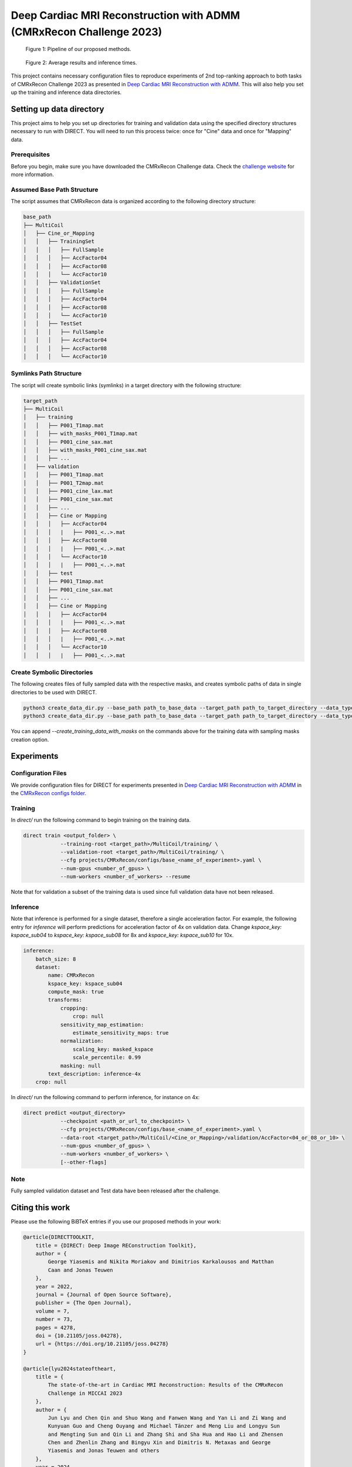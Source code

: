 Deep Cardiac MRI Reconstruction with ADMM (CMRxRecon Challenge 2023)
=====================================================================

.. figure:: https://github.com/NKI-AI/direct/assets/71031687/40460397-acb0-402e-bd22-0e7b547e61e5
   :alt: fig
   :name: fig1

   Figure 1: Pipeline of our proposed methods.

.. figure:: https://github.com/NKI-AI/direct/assets/71031687/24e68d2a-4d94-42b3-9560-f68661753ad9
   :alt: tabs
   :name: fig2

   Figure 2: Average results and inference times.


This project contains necessary configuration files to reproduce experiments of 2nd top-ranking approach
to both tasks of CMRxRecon Challenge 2023 as presented in `Deep Cardiac MRI Reconstruction with ADMM
<https://arxiv.org/abs/2310.06628>`_.
This will also help you set up the training and inference data directories.

Setting up data directory
-------------------------

This project aims to help you set up directories for training and validation
data using the specified directory structures necessary to run with DIRECT.
You will need to run this process twice: once for "Cine" data and once for "Mapping" data.

Prerequisites
~~~~~~~~~~~~~

Before you begin, make sure you have downloaded the CMRxRecon Challenge
data. Check the `challenge website <https://cmrxrecon.github.io/Challenge.html>`_ for more information.

Assumed Base Path Structure
~~~~~~~~~~~~~~~~~~~~~~~~~~~

The script assumes that CMRxRecon data is organized according to the following directory structure:

.. code-block:: text

    base_path
    ├── MultiCoil
    │   ├── Cine_or_Mapping
    │   │   ├── TrainingSet
    │   │   │   ├── FullSample
    │   │   │   ├── AccFactor04
    │   │   │   ├── AccFactor08
    │   │   │   └── AccFactor10
    │   │   ├── ValidationSet
    │   │   │   ├── FullSample
    │   │   │   ├── AccFactor04
    │   │   │   ├── AccFactor08
    │   │   │   └── AccFactor10
    │   │   ├── TestSet
    │   │   │   ├── FullSample
    │   │   │   ├── AccFactor04
    │   │   │   ├── AccFactor08
    │   │   │   └── AccFactor10

Symlinks Path Structure
~~~~~~~~~~~~~~~~~~~~~~~

The script will create symbolic links (symlinks) in a target directory with the following structure:

.. code-block:: text

    target_path
    ├── MultiCoil
    │   ├── training
    │   │   ├── P001_T1map.mat
    │   │   ├── with_masks_P001_T1map.mat
    │   │   ├── P001_cine_sax.mat
    │   │   ├── with_masks_P001_cine_sax.mat
    │   │   ├── ...
    │   ├── validation
    │   │   ├── P001_T1map.mat
    │   │   ├── P001_T2map.mat
    │   │   ├── P001_cine_lax.mat
    │   │   ├── P001_cine_sax.mat
    │   │   ├── ...
    │   │   ├── Cine or Mapping
    │   │   │   ├── AccFactor04
    │   │   │   |   ├── P001_<..>.mat
    │   │   │   ├── AccFactor08
    │   │   │   |   ├── P001_<..>.mat
    │   │   │   └── AccFactor10
    │   │   │   |   ├── P001_<..>.mat
    │   │   ├── test
    │   │   ├── P001_T1map.mat
    │   │   ├── P001_cine_sax.mat
    │   │   ├── ...
    │   │   ├── Cine or Mapping
    │   │   │   ├── AccFactor04
    │   │   │   |   ├── P001_<..>.mat
    │   │   │   ├── AccFactor08
    │   │   │   |   ├── P001_<..>.mat
    │   │   │   └── AccFactor10
    │   │   │   |   ├── P001_<..>.mat

Create Symbolic Directories
~~~~~~~~~~~~~~~~~~~~~~~~~~~

The following creates files of fully sampled data with the respective masks, and creates
symbolic paths of data in single directories to be used with DIRECT.

.. code-block:: bash

    python3 create_data_dir.py --base_path path_to_base_data --target_path path_to_target_directory --data_type Cine
    python3 create_data_dir.py --base_path path_to_base_data --target_path path_to_target_directory --data_type Mapping

You can append `--create_training_data_with_masks` on the commands above for the training data with sampling
masks creation option.

Experiments
-----------

Configuration Files
~~~~~~~~~~~~~~~~~~~

We provide configuration files for DIRECT for experiments presented in `Deep Cardiac MRI Reconstruction with ADMM
<https://arxiv.org/abs/2310.06628>`_ in the `CMRxRecon configs folder <https://github.com/NKI-AI/direct/tree/main/projects/CMRxRecon>`_.

Training
~~~~~~~~

In `direct/` run the following command to begin training on the training data.

.. code-block:: bash

    direct train <output_folder> \
                --training-root <target_path>/MultiCoil/training/ \
                --validation-root <target_path>/MultiCoil/training/ \
                --cfg projects/CMRxRecon/configs/base_<name_of_experiment>.yaml \
                --num-gpus <number_of_gpus> \
                --num-workers <number_of_workers> --resume

Note that for validation a subset of the training data is used since full validation data have not been released.

Inference
~~~~~~~~~

Note that inference is performed for a single dataset, therefore a single acceleration factor.
For example, the following entry for `inference` will perform predictions for acceleration factor of 4x
on validation data. Change `kspace_key: kspace_sub04` to `kspace_key: kspace_sub08` for 8x and
`kspace_key: kspace_sub10` for 10x.

.. code-block:: yaml

    inference:
        batch_size: 8
        dataset:
            name: CMRxRecon
            kspace_key: kspace_sub04
            compute_mask: true
            transforms:
                cropping:
                    crop: null
                sensitivity_map_estimation:
                    estimate_sensitivity_maps: true
                normalization:
                    scaling_key: masked_kspace
                    scale_percentile: 0.99
                masking: null
            text_description: inference-4x
        crop: null

In `direct/` run the following command to perform inference, for instance on 4x:

.. code-block:: bash

    direct predict <output_directory>
                --checkpoint <path_or_url_to_checkpoint> \
                --cfg projects/CMRxRecon/configs/base_<name_of_experiment>.yaml \
                --data-root <target_path>/MultiCoil/<Cine_or_Mapping>/validation/AccFactor<04_or_08_or_10> \
                --num-gpus <number_of_gpus> \
                --num-workers <number_of_workers> \
                [--other-flags]

Note
~~~~

Fully sampled validation dataset and Test data have been released after the challenge.


Citing this work
----------------

Please use the following BiBTeX entries if you use our proposed methods in your work:

.. code-block:: BibTeX

    @article{DIRECTTOOLKIT,
        title = {DIRECT: Deep Image REConstruction Toolkit},
        author = {
            George Yiasemis and Nikita Moriakov and Dimitrios Karkalousos and Matthan
            Caan and Jonas Teuwen
        },
        year = 2022,
        journal = {Journal of Open Source Software},
        publisher = {The Open Journal},
        volume = 7,
        number = 73,
        pages = 4278,
        doi = {10.21105/joss.04278},
        url = {https://doi.org/10.21105/joss.04278}
    }

    @article{lyu2024stateoftheart,
        title = {
            The state-of-the-art in Cardiac MRI Reconstruction: Results of the CMRxRecon
            Challenge in MICCAI 2023
        },
        author = {
            Jun Lyu and Chen Qin and Shuo Wang and Fanwen Wang and Yan Li and Zi Wang and
            Kunyuan Guo and Cheng Ouyang and Michael Tänzer and Meng Liu and Longyu Sun
            and Mengting Sun and Qin Li and Zhang Shi and Sha Hua and Hao Li and Zhensen
            Chen and Zhenlin Zhang and Bingyu Xin and Dimitris N. Metaxas and George
            Yiasemis and Jonas Teuwen and others
        },
        year = 2024,
        eprint = {2404.01082},
        archiveprefix = {arXiv},
        primaryclass = {eess.IV}
    }

    @article{yiasemis2023vsharp,
        title = {
            vSHARP: variable Splitting Half-quadratic ADMM algorithm for Reconstruction
            of inverse-Problems
        },
        author = {George Yiasemis and Nikita Moriakov and Jan-Jakob Sonke and Jonas Teuwen},
        year = 2023,
        month = {Sep},
        journal = {arXiv.org},
        doi = {10.48550/arXiv.2309.09954},
        url = {https://doi.org/10.48550/arXiv.2309.09954},
        note = {arXiv:2309.09954 [eess.IV]},
        eprint = {2309.09954},
        archiveprefix = {arXiv},
        primaryclass = {eess.IV}
    }

    @inproceedings{yiasemis2024deep,
        title = {Deep Cardiac MRI Reconstruction with ADMM},
        author = {Yiasemis, George and Moriakov, Nikita and Sonke, Jan-Jakob and Teuwen, Jonas},
        year = 2024,
        booktitle = {
            Statistical Atlases and Computational Models of the Heart. Regular and
            CMRxRecon Challenge Papers
        },
        publisher = {Springer Nature Switzerland},
        address = {Cham},
        pages = {479--490},
        doi = {10.1007/978-3-031-52448-6\_45},
        isbn = {978-3-031-52448-6},
        url = {https://doi.org/10.1007/978-3-031-52448-6\_45}
    }
